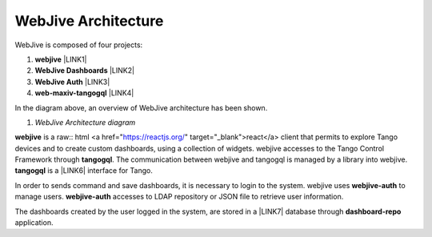 
WebJive Architecture
####################

WebJive is composed of four projects: 

#. **webjive**  \ |LINK1|\ 

#. **WebJive Dashboards**  \ |LINK2|\ 

#. **WebJive Auth**  \ |LINK3|\ 

#. **web-maxiv-tangogql**  \ |LINK4|\ 

In the diagram above, an overview of WebJive architecture has been shown. 

\ |IMG1|\ 

#. *WebJive Architecture diagram* 

**webjive**  is a raw:: html <a href="https://reactjs.org/" target="_blank">react</a>  client that permits to explore Tango devices and to create custom dashboards, using a collection of widgets. webjive accesses to the Tango Control Framework through \ |STYLE6|\ . The communication between webjive and tangogql is managed by a library into webjive. \ |STYLE7|\  is a \ |LINK6|\  interface for Tango.

In order to sends command and save dashboards, it is necessary to login to the system. webjive uses \ |STYLE8|\  to manage users. \ |STYLE9|\  accesses to LDAP repository or JSON file to retrieve user information. 

The dashboards created by the user logged in the system, are stored in a \ |LINK7|\  database through \ |STYLE10|\  application. 


.. bottom of content




.. |STYLE5| replace:: **webjive**

.. |STYLE6| replace:: **tangogql**

.. |STYLE7| replace:: **tangogql**

.. |STYLE8| replace:: **webjive-auth**

.. |STYLE9| replace:: **webjive-auth**

.. |STYLE10| replace:: **dashboard-repo**


.. |LINK1| raw:: html

    <a href="https://gitlab.com/MaxIV/webjive" target="_blank">https://gitlab.com/MaxIV/webjive</a>

.. |LINK2| raw:: html

    <a href="https://gitlab.com/MaxIV/dashboard-repo" target="_blank">https://gitlab.com/MaxIV/dashboard-repo</a>

.. |LINK3| raw:: html

    <a href="https://gitlab.com/MaxIV/webjive-auth" target="_blank">https://gitlab.com/MaxIV/webjive-auth</a>

.. |LINK4| raw:: html

    <a href="https://gitlab.com/MaxIV/web-maxiv-tangogql" target="_blank">https://gitlab.com/MaxIV/web-maxiv-tangogql</a>

.. |LINK5| raw:: html

    <a href="https://reactjs.org/" target="_blank">react</a>

.. |LINK6| raw:: html

    <a href="https://graphql.org/" target="_blank">GraphQL</a>

.. |LINK7| raw:: html

    <a href="https://www.mongodb.com/" target="_blank">MongoDB</a>


.. |IMG1| image:: static/WebJive_Architecure_1.png
   :height: 310 px
   :width: 596 px
   :target: https://www.draw.io/?page-id=EoXmubeZtLr9LTINJ_n0&scale=auto#G1C2NcH695GHxfXjRBXC3uMcAOVl3pXdno
